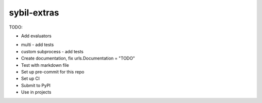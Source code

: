 sybil-extras
============

TODO:

* Add evaluators
- multi - add tests
- custom subprocess - add tests
- Create documentation, fix urls.Documentation = "TODO"
- Test with markdown file
- Set up pre-commit for this repo
- Set up CI
- Submit to PyPI
- Use in projects
